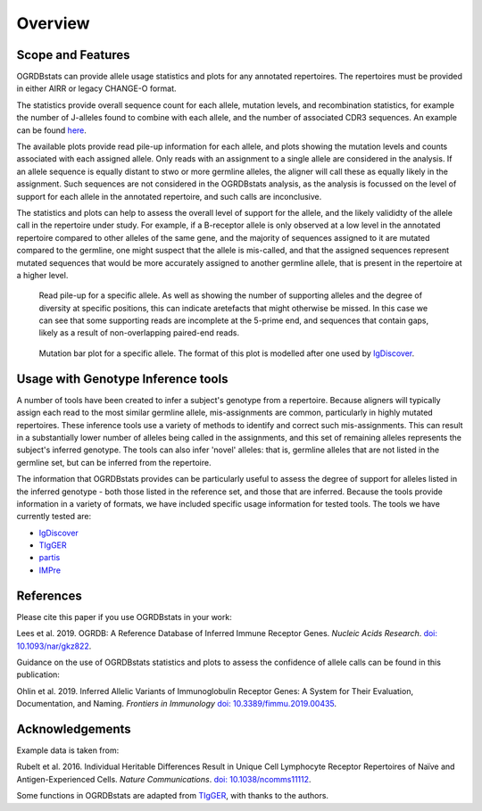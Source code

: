 .. _overview_label:

Overview
========

Scope and Features
******************

OGRDBstats can provide allele usage statistics and plots for any annotated repertoires. The repertoires must be provided in either AIRR or legacy CHANGE-O format. 

The statistics provide overall sequence count for each allele, mutation levels, and recombination statistics, for example the number of J-alleles found
to combine with each allele, and the number of associated CDR3 sequences. An example can be found `here <https://github.com/airr-community/ogrdbstats/blob/master/example_ogrdbstats_genotype.csv>`_.

The available plots provide read pile-up information for each allele, and plots showing the mutation levels and counts associated with each assigned allele. Only
reads with an assignment to a single allele are considered in the analysis. If an allele sequence is equally distant to stwo or more germline alleles, the aligner
will call these as equally likely in the assignment. Such sequences are not considered in the OGRDBstats analysis, as the analysis is focussed on the level of support
for each allele in the annotated repertoire, and such calls are inconclusive.

The statistics and plots can help to assess the overall level of support for the allele, and the likely valididty of the allele call in the repertoire under study.  
For example, if a B-receptor allele is only observed at a low level in the annotated repertoire compared to other alleles of the same gene, and the majority of sequences
assigned to it are mutated compared to the germline, one might suspect that the allele is mis-called, and that the assigned sequences represent mutated sequences
that would be more accurately assigned to another germline allele, that is present in the repertoire at a higher level. 


.. figure:: read_pile_up.jpg
   :width: 600
   
   Read pile-up for a specific allele. As well as showing the number of supporting alleles and the degree of diversity at specific positions, this can indicate
   aretefacts that might otherwise be missed. In this case we can see that some supporting reads are incomplete at the 5-prime end, and sequences that contain
   gaps, likely as a result of non-overlapping paired-end reads. 


.. figure:: mutation_barplot.jpg
   :width: 600
   
   Mutation bar plot for a specific allele. The format of this plot is modelled after one used by `IgDiscover <https://docs.igdiscover.se/en/stable/>`_.


Usage with Genotype Inference tools
***********************************

A number of tools have been created to infer a subject's genotype from a repertoire. Because aligners will typically assign each read to the most similar 
germline allele, mis-assignments are common, particularly in highly mutated repertoires. These inference tools use a variety of methods to identify
and correct such mis-assignments. This can result in a substantially lower number of alleles being called in the assignments, and this set of remaining
alleles represents the subject's inferred genotype. The tools can also infer 'novel' alleles: that is, germline alleles that are not listed in the 
germline set, but can be inferred from the repertoire.

The information that OGRDBstats provides can be particularly useful to assess the degree of support for alleles listed in the inferred genotype - 
both those listed in the reference set, and those that are inferred. Because the tools provide information in a variety of formats, we have included
specific usage information for tested tools. The tools we have currently tested are:

- `IgDiscover`_
- `TIgGER <https://tigger.readthedocs.io/en/stable/>`_
- `partis <https://github.com/psathyrella/partis>`_
- `IMPre <https://github.com/zhangwei2015/IMPre>`_


References
**********

Please cite this paper if you use OGRDBstats in your work:

Lees et al. 2019. OGRDB: A Reference Database of Inferred Immune Receptor Genes. *Nucleic Acids Research*. `doi: 10.1093/nar/gkz822 <https://doi.org/10.1093/nar/gkz822>`_.

Guidance on the use of OGRDBstats statistics and plots to assess the confidence of allele calls can be found in this publication:

Ohlin et al. 2019. Inferred Allelic Variants of Immunoglobulin Receptor Genes: A System for Their Evaluation, Documentation, and Naming. *Frontiers in Immunology* `doi: 10.3389/fimmu.2019.00435 <https://doi.org/10.3389/fimmu.2019.00435>`_.

Acknowledgements
****************

Example data is taken from:

Rubelt et al. 2016. Individual Heritable Differences Result in Unique Cell Lymphocyte Receptor Repertoires of Naïve and Antigen-Experienced Cells. *Nature Communications*. `doi: 10.1038/ncomms11112 <https://doi.org/10.1038/ncomms11112>`_.

Some functions in OGRDBstats are adapted from `TIgGER	 <https://tigger.readthedocs.io/en/stable/>`_, with thanks to the authors.
